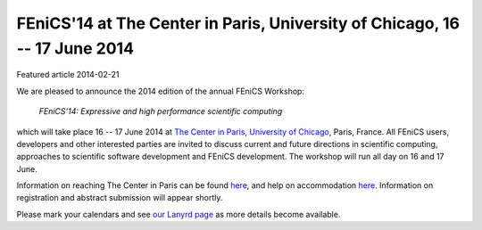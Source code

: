 ###########################################################################
FEniCS'14 at The Center in Paris, University of Chicago, 16 -- 17 June 2014
###########################################################################

| Featured article 2014-02-21

We are pleased to announce the 2014 edition of the annual FEniCS Workshop:

  *FEniCS'14: Expressive and high performance scientific computing*

which will take place 16 -- 17 June 2014 at `The Center in Paris,
University of Chicago <http://centerinparis.uchicago.edu/>`__, Paris,
France. All FEniCS users, developers and other interested parties are
invited to discuss current and future directions in scientific
computing, approaches to scientific software development and FEniCS
development. The workshop will run all day on 16 and 17 June.

Information on reaching The Center in Paris can be found `here
<http://people.cs.uchicago.edu/~ridg/fenicsprojectparis14/gettingthere.html>`__,
and help on accommodation `here
<http://people.cs.uchicago.edu/~ridg/fenicsprojectparis14/fehousing.html>`__.
Information on registration and abstract submission will appear
shortly.

Please mark your calendars and see `our Lanyrd page
<http://lanyrd.com/2014/fenics14>`__ as more details become available.
